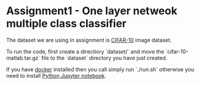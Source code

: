 * Assignment1 - One layer netweok multiple class classifier

The dataset we are using in assignment is [[https://www.cs.toronto.edu/~kriz/cifar.html][CIFAR-10]] image dataset.

To run the code, first create a directiory `dataset/` and move the `cifar-10-matlab.tar.gz` file to the `dataset` directory you have just created.

If you have [[https://www.docker.com/][docker]] installed then you call simply run `./run.sh` otherwise you need
to install [[https://jupyter.org/][Python Jupyter notebook]].
